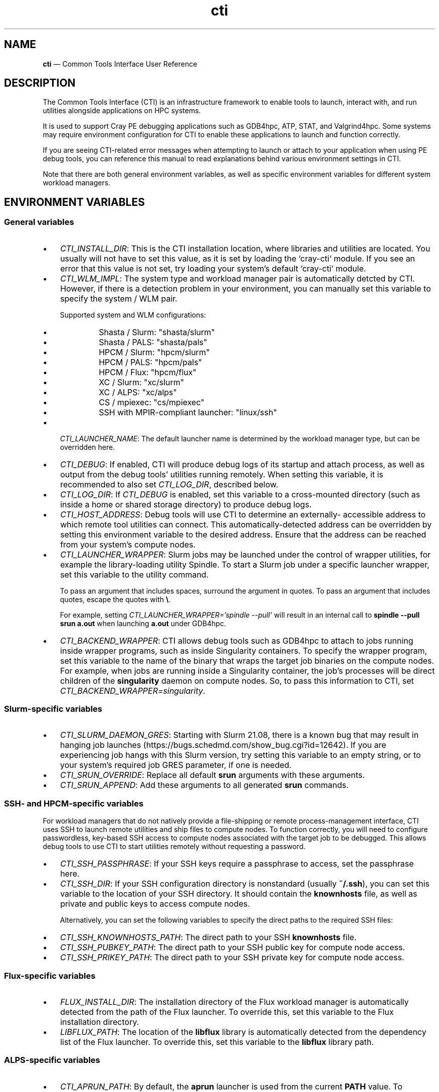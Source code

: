 .\"  Copyright 2021 Hewlett Packard Enterprise Development LP.
.\"
.\"
.ds Last changed: 2021-11-07
.TH "cti" "1" "2021-11-07"
.ad 1
.nh
.shc *
.SH "NAME"
\fBcti\fP \(em Common Tools Interface\) User Reference
.SH "DESCRIPTION"
.PP
The Common Tools Interface (CTI) is an infrastructure framework to
enable tools to launch, interact with, and run utilities
alongside applications on HPC systems.

It is used to support Cray PE debugging applications such as GDB4hpc,
ATP, STAT, and Valgrind4hpc. Some systems may require environment
configuration for CTI to enable these applications to launch and function
correctly.

If you are seeing CTI-related error messages when attempting
to launch or attach to your application when using PE debug tools, you can
reference this manual to read explanations behind various environment
settings in CTI.

Note that there are both general environment variables, as well as specific
environment variables for different system workload managers.

.SH "ENVIRONMENT VARIABLES"

.SS "General variables"

.IP "\(bu" 3
\fICTI_INSTALL_DIR\fP: This is the CTI installation location, where libraries
and utilities are located. You usually will not have to set this value, as it
is set by loading the `cray-cti` module. If you see an error that this
value is not set, try loading your system's default `cray-cti` module.

.IP "\(bu" 3
\fICTI_WLM_IMPL\fP: The system type and workload manager pair is automatically
detcted by CTI. However, if there is a detection problem in your environment,
you can manually set this variable to specify the system / WLM pair.

Supported system and WLM configurations:

.PP
.RS
.IP "\(bu" 3
Shasta / Slurm: "shasta/slurm"
.IP "\(bu" 3
Shasta / PALS:  "shasta/pals"
.IP "\(bu" 3
HPCM / Slurm:   "hpcm/slurm"
.IP "\(bu" 3
HPCM / PALS:    "hpcm/pals"
.IP "\(bu" 3
HPCM / Flux:    "hpcm/flux"
.IP "\(bu" 3
XC / Slurm:     "xc/slurm"
.IP "\(bu" 3
XC / ALPS:      "xc/alps"
.IP "\(bu" 3
CS / mpiexec:   "cs/mpiexec"
.IP "\(bu" 3
SSH with MPIR-compliant launcher: "linux/ssh"
.RE

.IP "\(bu" 3
\fICTI_LAUNCHER_NAME\fP: The default launcher name is determined by the
workload manager type, but can be overridden here.

.IP "\(bu" 3
\fICTI_DEBUG\fP: If enabled, CTI will produce debug logs of its startup
and attach process, as well as output from the debug tools' utilities
running remotely. When setting this variable, it is recommended to also set
\fICTI_LOG_DIR\fP, described below.

.IP "\(bu" 3
\fICTI_LOG_DIR\fP: If \fICTI_DEBUG\fP is enabled, set this variable
to a cross-mounted directory (such as inside a home or shared storage
directory) to produce debug logs.

.IP "\(bu" 3
\fICTI_HOST_ADDRESS\fP: Debug tools will use CTI to determine an externally-
accessible address to which remote tool utilities can connect. This
automatically-detected address can be overridden by setting this environment
variable to the desired address. Ensure that the address can be reached
from your system's compute nodes.

.IP "\(bu" 3
\fICTI_LAUNCHER_WRAPPER\fP: Slurm jobs may be launched under the control of
wrapper utilities, for example the library-loading utility Spindle. To start
a Slurm job under a specific launcher wrapper, set this variable to the utility command.

To pass an argument that includes spaces, surround the argument in quotes.
To pass an argument that includes quotes, escape the quotes with \fB\\\fP.

For example, setting \fICTI_LAUNCHER_WRAPPER='spindle --pull'\fP will result
in an internal call to \fBspindle --pull srun a.out\fP when launching
\fBa.out\fP under GDB4hpc.

.IP "\(bu" 3
\fICTI_BACKEND_WRAPPER\fP: CTI allows debug tools such as GDB4hpc to attach
to jobs running inside wrapper programs, such as inside Singularity
containers. To specify the wrapper program, set this variable to the name
of the binary that wraps the target job binaries on the compute nodes.
For example, when jobs are running inside a Singularity container, the
job's processes will be direct children of the \fBsingularity\fP daemon on
compute nodes. So, to pass this information to CTI, set
\fICTI_BACKEND_WRAPPER=singularity\fP.

.SS "Slurm-specific variables"
.PP
.IP "\(bu" 3
\fICTI_SLURM_DAEMON_GRES\fP: Starting with Slurm 21.08, there is a known
bug that may result in hanging job launches
(https://bugs.schedmd.com/show_bug.cgi?id=12642). If you are experiencing
job hangs with this Slurm version, try setting this variable to an empty
string, or to your system's required job GRES parameter, if one is needed.

.IP "\(bu" 3
\fICTI_SRUN_OVERRIDE\fP: Replace all default \fBsrun\fP arguments with
these arguments.

.IP "\(bu" 3
\fICTI_SRUN_APPEND\fP: Add these arguments to all generated \fBsrun\fP
commands.

.SS "SSH- and HPCM-specific variables"
.PP
For workload managers that do not natively provide a file-shipping or
remote process-management interface, CTI uses SSH to launch remote
utilities and ship files to compute nodes. To function correctly,
you will need to configure passwordless, key-based SSH access to
compute nodes associated with the target job to be debugged. This allows
debug tools to use CTI to start utilities remotely without requesting
a password.

.IP "\(bu" 3
\fICTI_SSH_PASSPHRASE\fP: If your SSH keys require a passphrase to
access, set the passphrase here.

.IP "\(bu" 3
\fICTI_SSH_DIR\fP: If your SSH configuration directory is nonstandard
(usually \fB~/.ssh\fP), you can set this variable to the location
of your SSH directory. It should contain the \fBknownhosts\fP file, as
well as private and public keys to access compute nodes.

Alternatively, you can set the following variables to specify the direct
paths to the required SSH files:

.IP "\(bu" 3
\fICTI_SSH_KNOWNHOSTS_PATH\fP: The direct path to your SSH \fBknownhosts\fP
file.
.IP "\(bu" 3
\fICTI_SSH_PUBKEY_PATH\fP: The direct path to your SSH public key for
compute node access.
.IP "\(bu" 3
\fICTI_SSH_PRIKEY_PATH\fP: The direct path to your SSH private key for
compute node access.

.SS "Flux-specific variables"
.PP
.IP "\(bu" 3
\fIFLUX_INSTALL_DIR\fP: The installation directory of the Flux workload
manager is automatically detected from the path of the Flux launcher.
To override this, set this variable to the Flux installation directory.
.IP "\(bu" 3
\fILIBFLUX_PATH\fP: The location of the \fBlibflux\fP library is
automatically detected from the dependency list of the Flux launcher.
To override this, set this variable to the \fBlibflux\fP library path.

.SS "ALPS-specific variables"
.PP
.IP "\(bu" 3
\fICTI_APRUN_PATH\fP: By default, the \fBaprun\fP launcher is used
from the current \fBPATH\fP value. To override this, set this variable
to the direct path to the desired \fBaprun\fP binary.
